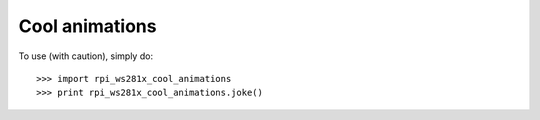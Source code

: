 Cool animations
---------------

To use (with caution), simply do::

    >>> import rpi_ws281x_cool_animations
    >>> print rpi_ws281x_cool_animations.joke()
